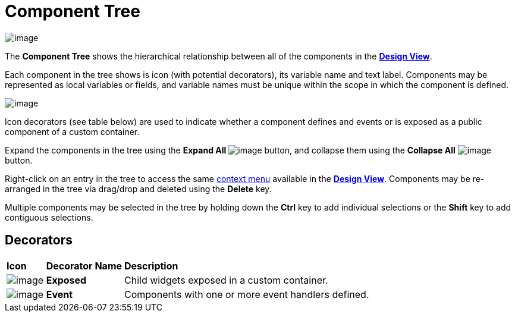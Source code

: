 ifdef::env-github[]
:imagesdir: ../../html/userinterface/
endif::[]

= Component Tree

image:images/component_tree.png[image]

The *Component Tree* shows the hierarchical relationship between all of
the components in the xref:design_view.adoc[*Design View*].

Each component in the tree shows is icon (with potential decorators),
its variable name and text label. Components may be represented as local
variables or fields, and variable names must be unique within the scope
in which the component is defined.

image:images/event_icon_decorator.png[image]

Icon decorators (see table below) are used to indicate whether a component
defines and events or is exposed as a public component of a custom container.

Expand the components in the tree using the *Expand All*
image:images/expand_all.gif[image] button, and
collapse them using the *Collapse All*
image:images/collapse_all.gif[image] button.

Right-click on an entry in the tree to access the same
xref:context_menu.adoc[context menu] available in the
xref:design_view.adoc[*Design View*]. Components may be re-arranged in
the tree via drag/drop and deleted using the *Delete* key.

Multiple components may be selected in the tree by holding down the
*Ctrl* key to add individual selections or the *Shift* key to add
contiguous selections.

== Decorators

[width="100%",cols="10%,20%,70%"]
|===
|*Icon*
|*Decorator Name*
|*Description*

|image:images/exposed_decorator.png[image]
|*Exposed*
|Child widgets exposed in a custom container.

|image:images/event_decorator.gif[image]
|*Event* 
|Components with one or more event handlers defined.
|===